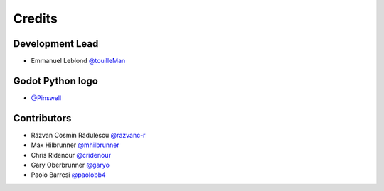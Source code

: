 =======
Credits
=======

Development Lead
----------------

* Emmanuel Leblond `@touilleMan <https://github.com/touilleMan>`_

Godot Python logo
-----------------

* `@Pinswell <https://github.com/Pinswell>`_

Contributors
------------

* Răzvan Cosmin Rădulescu `@razvanc-r <https://github.com/razvanc-r>`_
* Max Hilbrunner `@mhilbrunner <https://github.com/mhilbrunner>`_
* Chris Ridenour `@cridenour <https://github.com/cridenour>`_
* Gary Oberbrunner `@garyo <https://github.com/garyo>`_
* Paolo Barresi `@paolobb4 <https://github.com/paolobb4>`_
